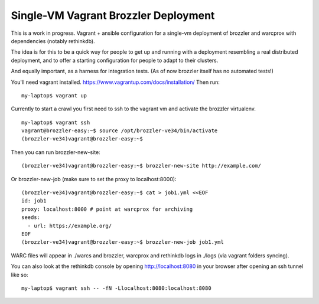 Single-VM Vagrant Brozzler Deployment
-------------------------------------

This is a work in progress. Vagrant + ansible configuration for a single-vm
deployment of brozzler and warcprox with dependencies (notably rethinkdb).

The idea is for this to be a quick way for people to get up and running with a
deployment resembling a real distributed deployment, and to offer a starting
configuration for people to adapt to their clusters.

And equally important, as a harness for integration tests. (As of now brozzler
itself has no automated tests!)

You'll need vagrant installed.
https://www.vagrantup.com/docs/installation/
Then run:

::

    my-laptop$ vagrant up

Currently to start a crawl you first need to ssh to the vagrant vm and activate
the brozzler virtualenv.

::

    my-laptop$ vagrant ssh
    vagrant@brozzler-easy:~$ source /opt/brozzler-ve34/bin/activate
    (brozzler-ve34)vagrant@brozzler-easy:~$

Then you can run brozzler-new-site:

::

    (brozzler-ve34)vagrant@brozzler-easy:~$ brozzler-new-site http://example.com/


Or brozzler-new-job (make sure to set the proxy to localhost:8000):

::

    (brozzler-ve34)vagrant@brozzler-easy:~$ cat > job1.yml <<EOF
    id: job1
    proxy: localhost:8000 # point at warcprox for archiving
    seeds:
      - url: https://example.org/
    EOF
    (brozzler-ve34)vagrant@brozzler-easy:~$ brozzler-new-job job1.yml

WARC files will appear in ./warcs and brozzler, warcprox and rethinkdb logs in
./logs (via vagrant folders syncing).

You can also look at the rethinkdb console by opening http://localhost:8080 in
your browser after opening an ssh tunnel like so:

::

    my-laptop$ vagrant ssh -- -fN -Llocalhost:8080:localhost:8080

